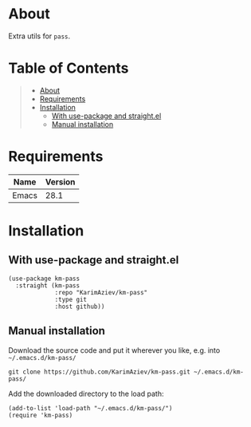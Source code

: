 #+OPTIONS: ^:nil tags:nil num:nil

* About

Extra utils for =pass=.

* Table of Contents                                       :TOC_2_gh:QUOTE:
#+BEGIN_QUOTE
- [[#about][About]]
- [[#requirements][Requirements]]
- [[#installation][Installation]]
  - [[#with-use-package-and-straightel][With use-package and straight.el]]
  - [[#manual-installation][Manual installation]]
#+END_QUOTE

* Requirements

| Name  | Version |
|-------+---------|
| Emacs |    28.1 |


* Installation

** With use-package and straight.el
#+begin_src elisp :eval no
(use-package km-pass
  :straight (km-pass
             :repo "KarimAziev/km-pass"
             :type git
             :host github))
#+end_src

** Manual installation

Download the source code and put it wherever you like, e.g. into =~/.emacs.d/km-pass/=

#+begin_src shell :eval no
git clone https://github.com/KarimAziev/km-pass.git ~/.emacs.d/km-pass/
#+end_src

Add the downloaded directory to the load path:

#+begin_src elisp :eval no
(add-to-list 'load-path "~/.emacs.d/km-pass/")
(require 'km-pass)
#+end_src